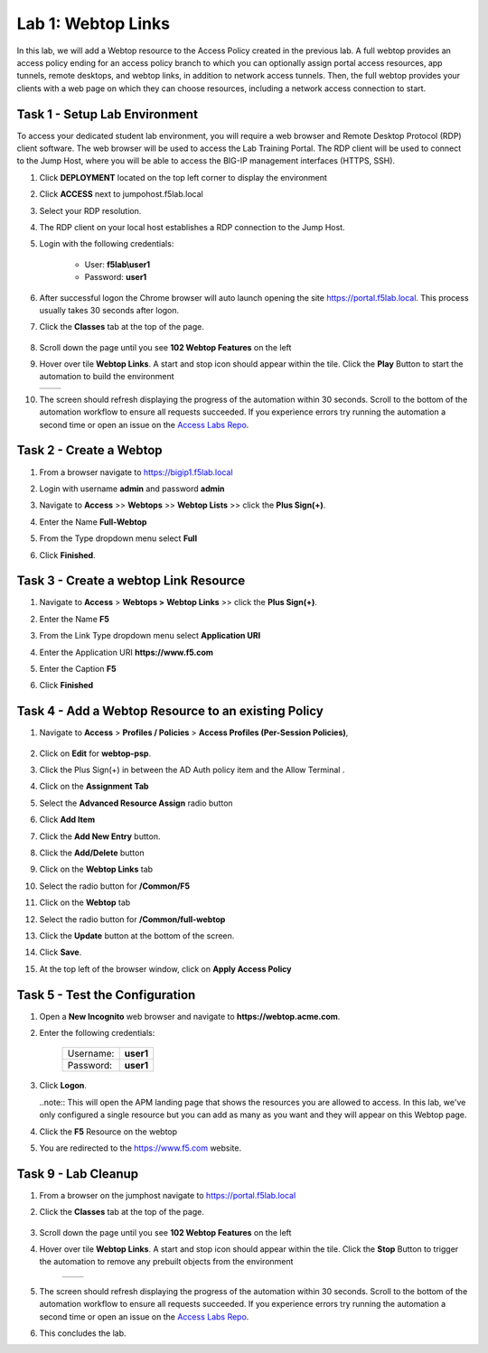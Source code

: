 Lab 1: Webtop Links
====================

In this lab, we will add a Webtop resource to the Access Policy
created in the previous lab. A full webtop provides an access policy ending for an access policy branch to which you can optionally assign portal access resources, app tunnels, remote desktops, and webtop links, in addition to network access tunnels.
Then, the full webtop provides your clients with a web page on which they can choose resources, including a network access connection to start.

Task 1 - Setup Lab Environment
-----------------------------------

To access your dedicated student lab environment, you will require a web browser and Remote Desktop Protocol (RDP) client software. The web browser will be used to access the Lab Training Portal. The RDP client will be used to connect to the Jump Host, where you will be able to access the BIG-IP management interfaces (HTTPS, SSH).

#. Click **DEPLOYMENT** located on the top left corner to display the environment

#. Click **ACCESS** next to jumpohost.f5lab.local

   |image001|

#. Select your RDP resolution.

#. The RDP client on your local host establishes a RDP connection to the Jump Host.

#. Login with the following credentials:

         - User: **f5lab\\user1**
         - Password: **user1**

#. After successful logon the Chrome browser will auto launch opening the site https://portal.f5lab.local.  This process usually takes 30 seconds after logon.

#. Click the **Classes** tab at the top of the page.

	|image002|

#. Scroll down the page until you see **102 Webtop Features** on the left

   |image003|

#. Hover over tile **Webtop Links**. A start and stop icon should appear within the tile.  Click the **Play** Button to start the automation to build the environment

   +---------------+-------------+
   | |image004|    | |image005|  |
   +---------------+-------------+

#. The screen should refresh displaying the progress of the automation within 30 seconds.  Scroll to the bottom of the automation workflow to ensure all requests succeeded.  If you experience errors try running the automation a second time or open an issue on the `Access Labs Repo <https://github.com/f5devcentral/access-labs>`__.

   |image006|


Task 2 - Create a Webtop 
--------------------------


#. From a browser navigate to https://bigip1.f5lab.local

#. Login with username **admin** and password **admin**

   |image009|


#. Navigate to **Access** >> **Webtops** >> **Webtop Lists** >> click the **Plus Sign(+)**.

   |image010|

#. Enter the Name **Full-Webtop**
#. From the Type dropdown menu select **Full**
#. Click **Finished**.

   |image011|

Task 3 - Create a webtop Link Resource
-----------------------------------------

#. Navigate to **Access** > **Webtops >** **Webtop Links** >> click the **Plus Sign(+)**.

   |image012|


#. Enter the Name **F5**
#. From the Link Type dropdown menu select **Application URI**
#. Enter the Application URI **https://www.f5.com**
#. Enter the Caption **F5**
#. Click **Finished**

   |image013|


Task 4 - Add a Webtop Resource to an existing Policy
------------------------------------------------------

#. Navigate to **Access** > **Profiles / Policies** > **Access Profiles (Per-Session Policies)**, 

    |image014|

#. Click on **Edit** for **webtop-psp**. 

   |image015|

#. Click the Plus Sign(+) in between the AD Auth policy item and the Allow Terminal .

   |image016|


#. Click on the **Assignment Tab**
#. Select the **Advanced Resource Assign** radio button
#. Click **Add Item**

   |image017|

#. Click the **Add New Entry** button.
#. Click the **Add/Delete** button

   |image018|




#. Click on the **Webtop Links** tab
#. Select the radio button for **/Common/F5**

   |image019|


#. Click on the **Webtop** tab
#. Select the radio button for **/Common/full-webtop**
#. Click the **Update** button at the bottom of the screen.

   |image020|

#. Click **Save**.

   |image021|



#. At the top left of the browser window, click on **Apply Access Policy**

   |image022|


Task 5 - Test the Configuration
---------------------------------

#. Open a **New Incognito** web browser and navigate to **https://webtop.acme.com**. 
#. Enter the following credentials:

    +-------------+--------------+
    |Username:    |**user1**     |
    +-------------+--------------+
    |Password:    |**user1**     |
    +-------------+--------------+

#. Click **Logon**.

   |image023|


   ..note:: This will open the APM landing page that shows the resources you are allowed to access. In this lab, we've only configured a single resource but you can add as many as you want and they will appear on this Webtop page.

#. Click the **F5** Resource on the webtop

   |image024|

#.  You are redirected to the https://www.f5.com website.  

   |image025| 


Task 9 - Lab Cleanup
------------------------

#. From a browser on the jumphost navigate to https://portal.f5lab.local

#. Click the **Classes** tab at the top of the page.

    |image002|

#. Scroll down the page until you see **102 Webtop Features** on the left

   |image003|

#. Hover over tile **Webtop Links**. A start and stop icon should appear within the tile.  Click the **Stop** Button to trigger the automation to remove any prebuilt objects from the environment

    +---------------+-------------+
    | |image004|    | |image007|  |
    +---------------+-------------+


#. The screen should refresh displaying the progress of the automation within 30 seconds.  Scroll to the bottom of the automation workflow to ensure all requests succeeded.  If you experience errors try running the automation a second time or open an issue on the `Access Labs Repo <https://github.com/f5devcentral/access-labs>`__.

   |image008|

#. This concludes the lab.

   |image000|



.. |image000| image:: ./media/lab01/000.png
.. |image001| image:: ./media/lab01/001.png
.. |image002| image:: ./media/lab01/002.png
.. |image003| image:: ./media/lab01/003.png
.. |image004| image:: ./media/lab01/004.png
.. |image005| image:: ./media/lab01/005.png
.. |image006| image:: ./media/lab01/006.png
.. |image007| image:: ./media/lab01/007.png
.. |image008| image:: ./media/lab01/008.png
.. |image009| image:: ./media/lab01/009.png
.. |image010| image:: ./media/lab01/010.png
.. |image011| image:: ./media/lab01/011.png
.. |image012| image:: ./media/lab01/012.png
.. |image013| image:: ./media/lab01/013.png
.. |image014| image:: ./media/lab01/014.png
.. |image015| image:: ./media/lab01/015.png
.. |image016| image:: ./media/lab01/016.png
.. |image017| image:: ./media/lab01/017.png
.. |image018| image:: ./media/lab01/018.png
.. |image019| image:: ./media/lab01/019.png
.. |image020| image:: ./media/lab01/020.png
.. |image021| image:: ./media/lab01/021.png
.. |image022| image:: ./media/lab01/022.png
.. |image023| image:: ./media/lab01/023.png
.. |image024| image:: ./media/lab01/024.png
.. |image025| image:: ./media/lab01/025.png
